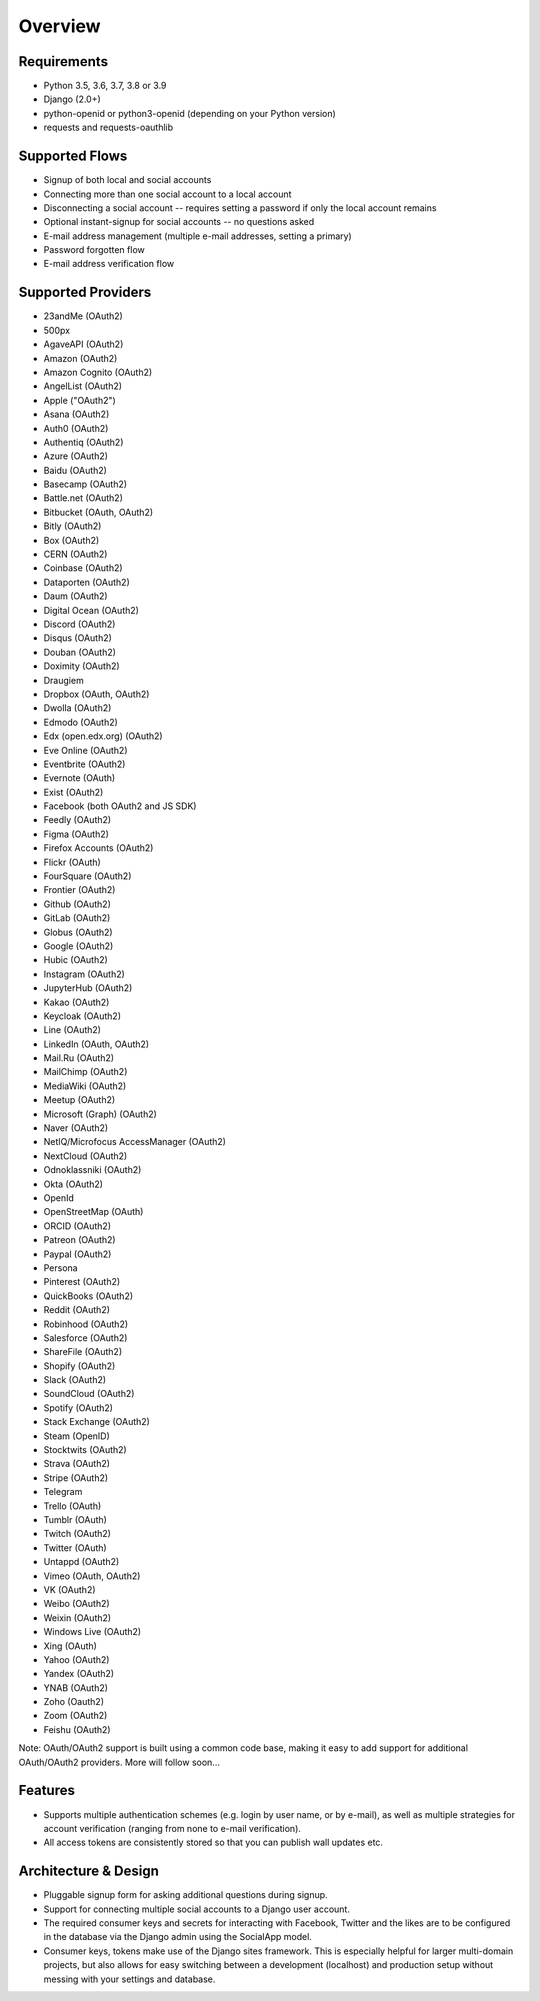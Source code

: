 Overview
========

Requirements
------------

- Python 3.5, 3.6, 3.7, 3.8 or 3.9

- Django (2.0+)

- python-openid or python3-openid (depending on your Python version)

- requests and requests-oauthlib

Supported Flows
---------------

- Signup of both local and social accounts

- Connecting more than one social account to a local account

- Disconnecting a social account -- requires setting a password if
  only the local account remains

- Optional instant-signup for social accounts -- no questions asked

- E-mail address management (multiple e-mail addresses, setting a primary)

- Password forgotten flow

- E-mail address verification flow

Supported Providers
-------------------

- 23andMe (OAuth2)

- 500px

- AgaveAPI (OAuth2)

- Amazon (OAuth2)

- Amazon Cognito (OAuth2)

- AngelList (OAuth2)

- Apple ("OAuth2")

- Asana (OAuth2)

- Auth0 (OAuth2)

- Authentiq (OAuth2)

- Azure (OAuth2)

- Baidu (OAuth2)

- Basecamp (OAuth2)

- Battle.net (OAuth2)

- Bitbucket (OAuth, OAuth2)

- Bitly (OAuth2)

- Box (OAuth2)

- CERN (OAuth2)

- Coinbase (OAuth2)

- Dataporten (OAuth2)

- Daum (OAuth2)

- Digital Ocean (OAuth2)

- Discord (OAuth2)

- Disqus (OAuth2)

- Douban (OAuth2)

- Doximity (OAuth2)

- Draugiem

- Dropbox (OAuth, OAuth2)

- Dwolla (OAuth2)

- Edmodo (OAuth2)

- Edx (open.edx.org) (OAuth2)

- Eve Online (OAuth2)

- Eventbrite (OAuth2)

- Evernote (OAuth)

- Exist (OAuth2)

- Facebook (both OAuth2 and JS SDK)

- Feedly (OAuth2)

- Figma (OAuth2)

- Firefox Accounts (OAuth2)

- Flickr (OAuth)

- FourSquare (OAuth2)

- Frontier (OAuth2)

- Github (OAuth2)

- GitLab (OAuth2)

- Globus (OAuth2)

- Google (OAuth2)

- Hubic (OAuth2)

- Instagram (OAuth2)

- JupyterHub (OAuth2)

- Kakao (OAuth2)

- Keycloak (OAuth2)

- Line (OAuth2)

- LinkedIn (OAuth, OAuth2)

- Mail.Ru (OAuth2)

- MailChimp (OAuth2)

- MediaWiki (OAuth2)

- Meetup (OAuth2)

- Microsoft (Graph) (OAuth2)

- Naver (OAuth2)

- NetIQ/Microfocus AccessManager (OAuth2)

- NextCloud (OAuth2)

- Odnoklassniki (OAuth2)

- Okta (OAuth2)

- OpenId

- OpenStreetMap (OAuth)

- ORCID (OAuth2)

- Patreon (OAuth2)

- Paypal (OAuth2)

- Persona

- Pinterest (OAuth2)

- QuickBooks (OAuth2)

- Reddit (OAuth2)

- Robinhood (OAuth2)

- Salesforce (OAuth2)

- ShareFile (OAuth2)

- Shopify (OAuth2)

- Slack (OAuth2)

- SoundCloud (OAuth2)

- Spotify (OAuth2)

- Stack Exchange (OAuth2)

- Steam (OpenID)

- Stocktwits (OAuth2)

- Strava (OAuth2)

- Stripe (OAuth2)

- Telegram

- Trello (OAuth)

- Tumblr (OAuth)

- Twitch (OAuth2)

- Twitter (OAuth)

- Untappd (OAuth2)

- Vimeo (OAuth, OAuth2)

- VK (OAuth2)

- Weibo (OAuth2)

- Weixin (OAuth2)

- Windows Live (OAuth2)

- Xing (OAuth)

- Yahoo (OAuth2)

- Yandex (OAuth2)

- YNAB (OAuth2)

- Zoho (Oauth2)

- Zoom (OAuth2)

- Feishu (OAuth2)


Note: OAuth/OAuth2 support is built using a common code base, making it easy to add support for additional OAuth/OAuth2 providers. More will follow soon...


Features
--------

- Supports multiple authentication schemes (e.g. login by user name,
  or by e-mail), as well as multiple strategies for account
  verification (ranging from none to e-mail verification).

- All access tokens are consistently stored so that you can publish
  wall updates etc.

Architecture & Design
---------------------

- Pluggable signup form for asking additional questions during signup.

- Support for connecting multiple social accounts to a Django user account.

- The required consumer keys and secrets for interacting with
  Facebook, Twitter and the likes are to be configured in the database
  via the Django admin using the SocialApp model.

- Consumer keys, tokens make use of the Django sites framework. This
  is especially helpful for larger multi-domain projects, but also
  allows for easy switching between a development (localhost) and
  production setup without messing with your settings and database.
